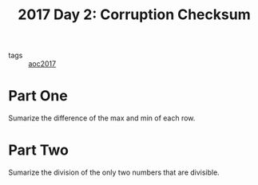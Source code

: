 :PROPERTIES:
:ID:       9cc3274c-bf56-4209-9505-77b901a3ca6c
:END:
#+title: 2017 Day 2: Corruption Checksum
#+filetags: :python:
- tags :: [[id:a578bf44-af35-4e23-91f9-03cf7d768731][aoc2017]]

* Part One

Sumarize the difference of the max and min of each row.

* Part Two

Sumarize the division of the only two numbers that are divisible.
